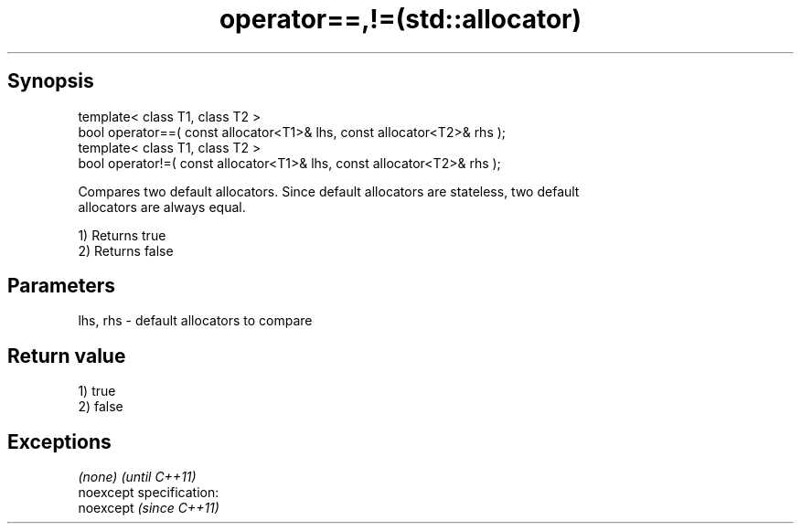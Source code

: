 .TH operator==,!=(std::allocator) 3 "Apr 19 2014" "1.0.0" "C++ Standard Libary"
.SH Synopsis
   template< class T1, class T2 >
   bool operator==( const allocator<T1>& lhs, const allocator<T2>& rhs );
   template< class T1, class T2 >
   bool operator!=( const allocator<T1>& lhs, const allocator<T2>& rhs );

   Compares two default allocators. Since default allocators are stateless, two default
   allocators are always equal.

   1) Returns true
   2) Returns false

.SH Parameters

   lhs, rhs - default allocators to compare

.SH Return value

   1) true
   2) false

.SH Exceptions

   \fI(none)\fP                    \fI(until C++11)\fP
   noexcept specification:  
   noexcept                  \fI(since C++11)\fP
     

